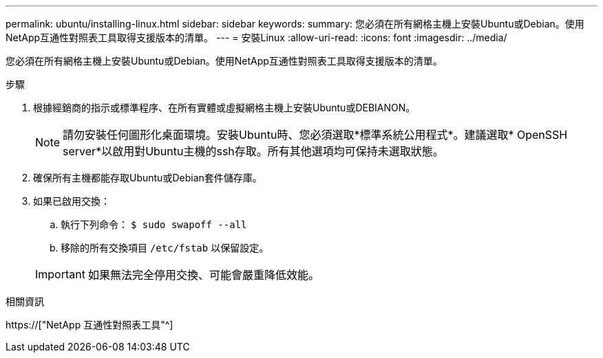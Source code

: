 ---
permalink: ubuntu/installing-linux.html 
sidebar: sidebar 
keywords:  
summary: 您必須在所有網格主機上安裝Ubuntu或Debian。使用NetApp互通性對照表工具取得支援版本的清單。 
---
= 安裝Linux
:allow-uri-read: 
:icons: font
:imagesdir: ../media/


[role="lead"]
您必須在所有網格主機上安裝Ubuntu或Debian。使用NetApp互通性對照表工具取得支援版本的清單。

.步驟
. 根據經銷商的指示或標準程序、在所有實體或虛擬網格主機上安裝Ubuntu或DEBIANON。
+

NOTE: 請勿安裝任何圖形化桌面環境。安裝Ubuntu時、您必須選取*標準系統公用程式*。建議選取* OpenSSH server*以啟用對Ubuntu主機的ssh存取。所有其他選項均可保持未選取狀態。

. 確保所有主機都能存取Ubuntu或Debian套件儲存庫。
. 如果已啟用交換：
+
.. 執行下列命令： `$ sudo swapoff --all`
.. 移除的所有交換項目 `/etc/fstab` 以保留設定。


+

IMPORTANT: 如果無法完全停用交換、可能會嚴重降低效能。



.相關資訊
https://["NetApp 互通性對照表工具"^]

